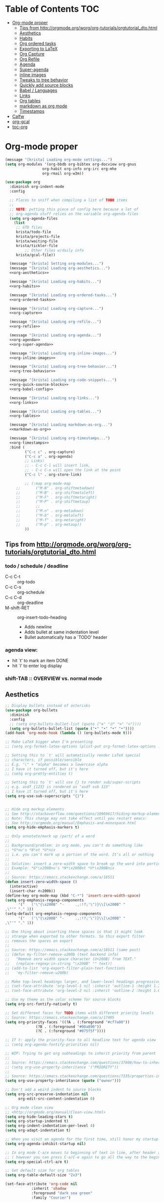 #+PROPERTY: header-args :tangle yes
* Table of Contents                                                     :TOC:
- [[#org-mode-proper][Org-mode proper]]
  - [[#tips-from-httporgmodeorgworgorg-tutorialsorgtutorial_dtohtml][Tips from http://orgmode.org/worg/org-tutorials/orgtutorial_dto.html]]
  - [[#aesthetics][Aesthetics]]
  - [[#habits][Habits]]
  - [[#org-ordered-tasks][Org ordered tasks]]
  - [[#exporting-to-latex][Exporting to LaTeX]]
  - [[#org-capture][Org Capture]]
  - [[#org-refile][Org Refile]]
  - [[#agenda][Agenda]]
  - [[#super-agenda][Super-agenda]]
  - [[#inline-images][inline images]]
  - [[#tweaks-to-tree-behavior][Tweaks to tree behavior]]
  - [[#quickly-add-source-blocks][Quickly add source blocks]]
  - [[#babel--languages][Babel / Languages]]
  - [[#links][Links]]
  - [[#org-tables][Org tables]]
  - [[#markdown-as-org-mode][markdown as org mode]]
  - [[#timestamps][Timestamps]]
- [[#calfw][Calfw]]
- [[#org-gcal][org-gcal]]
- [[#toc-org][toc-org]]

* Org-mode proper
#+BEGIN_SRC emacs-lisp :noweb tangle
(message "[krista] Loading org-mode settings...")
(setq org-modules '(org-bbdb org-bibtex org-docview org-gnus
			     org-habit org-info org-irc org-mhe
			     org-rmail org-w3m))

(use-package org
  :diminish org-indent-mode
  :config

  ;; Places to sniff when compiling a list of TODO items
  ;;
  ;; NOTE: putting this piece of config here because a lot of
  ;; org-agenda stuff relies on the variable org-agenda-files
  (setq org-agenda-files
	(list
	 ;; GTD files
	 krista/todo-file
	 krista/projects-file
	 krista/waiting-file
	 krista/tickler-file
         ;; Other files w/daily info
	 krista/gcal-file))

  (message "[krista] Setting org-modules...")
  (message "[krista] Loading org-aesthetics...")
  <<org-aesthetics>>

  (message "[krista] Loading org-habits...")
  <<org-habits>>

  (message "[krista] Loading org-ordered-tasks...")
  <<org-ordered-tasks>>

  (message "[krista] Loading org-capture...")
  <<org-capture>>

  (message "[krista] Loading org-refile...")
  <<org-refile>>

  (message "[krista] Loading org-agenda...")
  <<org-agenda>>
  <<org-super-agenda>>

  (message "[krista] Loading org-inline-images...")
  <<org-inline-images>>
  
  (message "[krista] Loading org-tree-behavior...")
  <<org-tree-behavior>>

  (message "[krista] Loading org-code-snippets...")
  <<org-quick-source-blocks>>
  <<org-babel-config>>

  (message "[krista] Loading org-links...")
  <<org-links>>

  (message "[krista] Loading org-tables...")
  <<org-tables>>

  (message "[krista] Loading markdown-as-org...")
  <<markdown-as-org>>

  (message "[krista] Loading org-timestamps...")
  <<org-timestamps>>
  :bind (
         ("C-c c" . org-capture)
         ("C-c a" . org-agenda)
         ;; Links!
         ;; - C-c C-l will insert link,
         ;; - C-c C-o will open the link at the point
         ("C-c l" . org-store-link)

         ;; (:map org-mode-map
	 ;;       ("M-N" . org-shiftmetadown)
	 ;;       ("M-B" . org-shiftmetaleft)
	 ;;       ("M-F" . org-shiftmetaright)
	 ;;       ("M-P" . org-shiftmetaup)
	 ;;       ;;
	 ;;       ("M-n" . org-metadown)
	 ;;       ("M-b" . org-metaleft)
	 ;;       ("M-f" . org-metaright)
	 ;;       ("M-p" . org-metaup))
         ))

#+END_SRC
** Tips from http://orgmode.org/worg/org-tutorials/orgtutorial_dto.html
*** todo / schedule / deadline
- C-c C-t :: org-todo
- C-c C-s :: org-schedule
- C-c C-d :: org-deadline
- M-shift-RET :: org-insert-todo-heading
                 - Adds newline
                 - Adds bullet at same indentation level
                 - Bullet automatically has a `TODO' header
*** agenda view:
- hit `t' to mark an item DONE
- hit `l' to enter log display
*** shift-TAB :: OVERVIEW vs. normal mode
** Aesthetics
#+BEGIN_SRC emacs-lisp :noweb-ref org-aesthetics :tangle no
;; Display bullets instead of asterisks
(use-package org-bullets
  :diminish
  :config
  ;; (setq org-bullets-bullet-list (quote ("⊕" "⦷" "⊜" "⊝"))))
  (setq org-bullets-bullet-list (quote ("•" "•" "•" "•"))))
(add-hook 'org-mode-hook (lambda () (org-bullets-mode t)))

;; Make LaTeX bigger when I'm presenting
;; (setq org-format-latex-options (plist-put org-format-latex-options :scale 4.0))

;; Setting this to `t' will automatically render LaTeX special
;; characters, if possible/sensible
;; E.g. "\" + "alpha" becomes a lowercase alpha
;; I have it turned off, but it's here
;; (setq org-pretty-entities t)

;; Setting this to `t' will use {} to render sub/super-scripts
;; e.g. asdf_{123} is rendered as "asdf sub 123"
;; I have it turned off, but it's here
(setq org-use-sub-superscripts "{}")


;; Hide org markup elements
;; See http://stackoverflow.com/questions/10969617/hiding-markup-elements-in-org-mode
;; Note: This change may not take effect until you restart emacs:
;; See http://orgmode.org/manual/Emphasis-and-monospace.html
(setq org-hide-emphasis-markers t)

;; Only annotate/mark up /part/ of a word
;;
;; Background/problem: in org mode, you can't do something like
;; *G*nu's *N*ot *U*nix
;; i.e. you can't mark up a portion of the word. It's all or nothing
;;
;; Solution: insert a zero-width space to break up the word into portions
;; Example: *G*\x200Bnu's *N*\x200Bot *U*\x200Bnix
;;
;; Source: https://emacs.stackexchange.com/a/18511
(defun insert-zero-width-space ()
  (interactive)
  (insert-char #x200b))
(define-key org-mode-map (kbd "C-*") 'insert-zero-width-space)
(setq org-emphasis-regexp-components
      '("   ('\"{\x200B" "-     .,:!?;'\")}\\[\x200B" "     
,\"'" "." 1))
(setq-default org-emphasis-regexp-components
      '("   ('\"{\x200B" "-     .,:!?;'\")}\\[\x200B" "     
,\"'" "." 1))

;; One thing about inserting these spaces is that it might look
;; strange when exported to other formats. So this export filter
;; removes the spaces on export
;;
;; Source: https://emacs.stackexchange.com/a/18511 (same post)
;; (defun my-filter-remove-u200b (text backend info)
;;   "Remove zero width space character (U+200B) from TEXT."
;;   (replace-regexp-in-string "\x200B" "" text))
;; (add-to-list 'org-export-filter-plain-text-functions
;; 	 'my-filter-remove-u200b)

;; Make top-level headings larger, and lower-level headings progressively smaller
;; (set-face-attribute 'org-level-1 nil :inherit 'outline-1 :height 1.2)
;; (set-face-attribute 'org-level-2 nil :inherit 'outline-2 :height 1.0)

;; Use my theme as the color scheme for source blocks
(setq org-src-fontify-natively t)

;; Set different faces for TODO items with different priority levels
;; Source: https://emacs.stackexchange.com/a/17405
(setq org-priority-faces '((?A . (:foreground "#cf7a00"))
			  (?B . (:foreground "#00a890"))
			  (?C . (:foreground "#075f5f"))))

;; If t: apply the priority-face to all headline text for agenda view
;; (setq org-agenda-fontify-priorities nil)

;; WIP: Trying to get org subheadings to inherit priority from parent
;;
;; Source: https://emacs.stackexchange.com/questions/37800/how-to-inherit-priority-in-org-mode?rq=1
;; (setq org-use-property-inheritance '("PRIORITY"))
;;
;; Source: https://emacs.stackexchange.com/questions/7335/properties-inheriting-in-org-doesnt-work
(setq org-use-property-inheritance (quote ("owner")))

;; Don't add a weird indent to source blocks
(setq org-src-preserve-indentation nil
      org-edit-src-content-indentation 0)

;; Org mode clean view
;; <http://orgmode.org/manual/Clean-view.html>
(setq org-hide-leading-stars t)
(setq org-startup-indented t)
(setq org-indent-indentation-per-level 4)
(setq org-adapt-indentation t)

;; When you visit an agenda for the first time, still honor my startup preferences
(setq org-agenda-inhibit-startup nil)

;; In org mode C-a/e moves to beginning of text in line, after header asterisks
;; ( however you can press C-a/C-e again to go all the way to the beginning/end)
(setq org-special-ctrl-a/e t)

;; Set default size for org tables
(setq org-table-default-size "2x3")

(set-face-attribute 'org-code nil
		    :inherit 'shadow
		    :foreground "dark sea green"
		    :family "Courier")

(set-face-attribute 'org-verbatim nil
		    :inherit 'shadow
		    :stipple nil
		    :foreground "AntiqueWhite4"
		    :family "Andale Mono")

;; SOURCE: Adapted from
;; https://github.com/jethrokuan/.emacs.d/blob/master/config.org#org-todo-keywords
;;
;; Semantics of each TODO keyword:
;; 
;; TODO:	An action that will have to be completed eventually, but maybe not yet
;; NEXT:	An action that can be completed at this very moment, in the correct context
;; DONE:	An item that is completed, and ready to be archived
;; WAITING:	An item that awaits input from an external party
;; BLOCKED:	An item which cannot be completed due to some circumstances
;; CANCELLED:	An item that was once considered,
(setq org-todo-keywords
      '((sequence "NEXT(n)" "TODO(t)" "PROJECT(p)" "BLOCKED(b)" "WAITING(w)" "|" "CANCELLED(c)" "DONE(d)")))
;; Org todo keyword faces
;; NOTE: see also: doom-themes-common.el, where org-todo, org-done are defined
(setq org-todo-keyword-faces
      '(("TODO" :foreground "#77A4DE")
	("NEXT" :foreground "#87BADE")
	("PROJECT" :foreground "#8A84B6")
	("BLOCKED" :foreground "#888a85")
	("WAITING" :foreground "#888a85")
	;; ("SOMEDAY" :foreground "#58615a")
	("DONE" :foreground "#075f5f" :strike-through "#075f5f")
	("CANCELLED" :foreground "#58615a" :strike-through "#58615a")))

;; Org "there's more under this headline/bullet!" ellipsis
;; ‣ ⁕ ↷ ↝ → ⇀ ⇢ ⇾ ⋱ 〉 ► ▻ ➝ ➛ ⟝ ⟶ ⫎ ⬎ ✳
(set-display-table-slot standard-display-table
			'selective-display (string-to-vector " ⬎"))


;; Source: https://www.reddit.com/r/orgmode/comments/3c4xdk/spacing_between_items_when_trees_are_folded/
(setq org-cycle-separator-lines 1)


;; Prettier time tracking
;; Config from https://www.youtube.com/watch?v=uVv49htxuS8
(setq org-clock-into-drawer "CLOCKING")
#+END_SRC
** Habits
#+BEGIN_SRC emacs-lisp :noweb-ref org-habits :tangle no
;; If non-nil: Don't pollute the agenda with repetitions of the habit
;; (I only want to see the habit printout on today's agenda entry!)
(setq org-habit-show-habits-only-for-today t)

;; NOTE: If using unicode/non-fixed-width glyphs for
;; org-habit-today-glyph and org-habit-completed-glyph, then the
;; "today" glyphs won't necessarily line up :(
(setq org-habit-today-glyph ?!)
(setq org-habit-completed-glyph ?x)

;; If non-nil: show all habits in the agenda, even if you're not
;; scheduled to do them today
(setq org-habit-show-all-today t)

;; If non-nil: if you do something late, show it as green (EVEN if you
;; did it later than you were supposed to)
(setq org-habit-show-done-always-green nil)

;; Move the org habits graphs over to the rhs of the screen 
;; NOTE: This is as far as I can move it without overflowing the
;; buffer when I have the agenda in half of the frame
;;
;; => If I make changes to org-habit-following/preceding-days, then I
;; should also change org-habit-graph-column
(setq org-habit-following-days 3)
(setq org-habit-preceding-days 21)
(setq org-habit-graph-column 63)
#+END_SRC
** Org ordered tasks
- Source: https://www.youtube.com/watch?v=9hxEEbUWJYA
- Note: Toggle :ORDERED: property with C-c C-x o
#+BEGIN_SRC emacs-lisp :noweb-ref org-ordered-tasks :tangle no
;; Automatically make a tag when you mark something as ordered
(setq track-ordered-property-with-tag t)

;; if t: Dim out blocked tasks when in the agenda view
(setq org-agenda-dim-blocked-tasks t)


;; If t: Don't let me mark dependent TODO items done until pre-reqs
;; are done
(setq org-enforce-todo-dependencies nil)
(setq org-enforce-todo-checkbox-dependencies t) ; Same for todo checkboxes

#+END_SRC
** Exporting to LaTeX
#+BEGIN_SRC emacs-lisp
;; Put newlines around my images, please!
;; http://emacs.stackexchange.com/questions/5363/centered-figures-in-org-mode-latex-export?rq=1
(advice-add 'org-latex--inline-image :around
            (lambda (orig link info)
              (concat
               "\\begin{center}"
               (funcall orig link info)
               "\\end{center}")))
#+END_SRC
** Org Capture
#+BEGIN_SRC emacs-lisp :noweb yes :noweb-ref org-capture :tangle no
;; Default file if a capture template doesn't specify otherwise
(setq org-default-notes-file krista/inbox-file)

;; The capture templates!
;;
;; Overview - Components of a capture template:
;; https://orgmode.org/manual/Template-elements.html#Template-elements
;;
;; A quick starter example:
;; https://orgmode.org/manual/Capture-templates.html#Capture-templates
;;
;; The gory details of what goes into an org-capture template:
;; http://orgmode.org/manual/Template-expansion.html#Template-expansion
(setq org-capture-templates
      '(

        ;; Prefix key. See https://lists.gnu.org/archive/html/emacs-orgmode/2015-10/msg00124.html
        ;; ("g" "(G)TD...")
        
        ;; The "%^g" = a prompt for tags
        ;; Source: https://stackoverflow.com/a/31688974
        ("t" "(t)ODO item" entry
         (file krista/todo-file)
         "* NEXT %i%? %^g\n")

        ("P" "Inactive (P)roject" entry
         (file krista/inactive-projects-file)
         "* PROJECT %i%?\n")

        ("p" "Active (p)roject" entry
         (file krista/projects-file)
         "* PROJECT %i%?\n")

        ("w" "(w)aiting list" entry
         (file krista/waiting-file)
         "* WAITING %i%?\n Date created: %U. Follow up on %^t\n")

        ("i" "(i)nbox" entry
         (file krista/inbox-file)
         "* %i%?\n")

        ("?" "Someday-maybe(?)" entry
         (file krista/someday-maybe-file)
         "* %i%?\n")

        ("T" "(T)ickler" entry
         (file krista/tickler-file)
         "* %i%?\n  Prompt on: %^t\n")

        ;; m prefix key
        ("m" "(m)edia...")

        ("mb" "(b)ooks" entry
         (file krista/books-file) "* %i%?\n")
        ("mm" "(m)usic" entry
         (file krista/music-file) "* %i%?\n")
        ("mM" "(M)ovies" entry
         (file krista/movies-file) "* %i%?\n")
        ("mr" "(r)eading" entry
         (file krista/reading-file) "* %i%?\n")
        ("mt" "(t)elevision" entry
         (file krista/tv-file) "* %i%?\n")
        ("mv" "(v)ideo games" entry
         (file krista/video-games-file) "* %i%?\n")

        ;; Note: this entry is coupled to my config for org-gcal.
        ("c" "(c)alendar" entry
         (file  "~/Dropbox/orgzly/gcal.org")
         "* %i%?\n\n%^T\n\n:PROPERTIES:\n\n:END:\n\n")
        
        ("Q" "(Q)uotes" entry
         (file+olp "~/core/lists/quotes.org" "quotes")
         "* %i%?\n")

        ("s" "(s)hopping" entry
         (file+olp krista/shopping-file "Shopping")
         "* %i%?\n")

        ;; Shortcut key for the capture menu:
        ("a"                            
         ;; Description for the capture menu:
         "(A)nnoy"                      
         ;; Type -- Is it a headline ("entry"), checkbox, etc?
         entry
         ;; Target destination -- file + heading(s):
         (file+olp krista/annoy-file "annoy" "refile")
         ;; Pre-formatting:
         ;; (Example: you can have the template automatically add the
         ;; date, or you can specify certain properties,etc.)
         "* %?\n%i\n")

        ))

;; If t: add a bookmark pointing to the last thing I captured
;; (setq org-capture-bookmark nil)
#+END_SRC
** Org Refile
#+BEGIN_SRC emacs-lisp :noweb-ref org-refile :tangle no
(setq org-refile-use-outline-path 'file)
(setq org-refile-allow-creating-parent-nodes (quote confirm)) ; allow refile to create parent tasks with confirmation

;; Options for org-refile. limiting level to 2 for performance reasons.
(setq org-refile-targets `((,(append org-agenda-files
				     krista/media-files
				     (list krista/someday-maybe-file
					   krista/annoy-file
                                         krista/random-ideas-file
                                         krista/shopping-file))
			    :maxlevel . 2)))
#+END_SRC
** Agenda
For reference: https://emacs.stackexchange.com/questions/4063/how-to-get-the-raw-data-for-an-org-mode-agenda-without-an-agenda-view/12563#12563
#+BEGIN_SRC emacs-lisp :noweb-ref org-agenda :tangle no
;; If non-nil: mousing over TODO items in org agenda => show TODO item in other buffer
(setq org-agenda-start-with-follow-mode nil)

;; Don't eat my timestamps! If I put them in the org-agenda-prefix-format, then I *WANT* them in the org-agenda-prefix-format!!!
(setq org-agenda-remove-times-when-in-prefix nil)

;; Show all agenda dates - even if they are empty
(setq org-agenda-show-all-dates t)

;; Start the week on Sunday
;; https://emacs.stackexchange.com/a/28913
(setq org-agenda-start-on-weekday 0)

;; Show the whole week (7 days)
(setq org-agenda-span 7)

;; Don't display items that are done
(setq org-agenda-skip-scheduled-if-done t)
(setq org-agenda-skip-deadline-if-done nil)

;; If a task is due soon, but I have it scheduled, skip the "DANGER, WILL ROBINSON! DEADLINE APPROACHING" reminder.
;; https://orgmode.org/manual/Deadlines-and-scheduling.html#Deadlines-and-scheduling
(setq org-agenda-skip-deadline-prewarning-if-scheduled t)

;; Don't display *all* future repetitions of an event when I'm in agenda view
;; Source: https://emacs.stackexchange.com/a/12618
;; In the future (Org 9.1), use this: (setq org-agenda-show-future-repeats nil)
(setq org-agenda-repeating-timestamp-show-all nil)

;; Documentation for this variable: https://orgmode.org/worg/doc.html
(setq org-agenda-sorting-strategy
      '((agenda habit-down priority-down tag-up effort-down todo-state-up time-up deadline-up scheduled-up)
        (todo   habit-down priority-down tag-up effort-down todo-state-up time-up deadline-up scheduled-up)))

;; Default effort estimates
(setq org-global-properties
      '(("Effort_ALL" . "0:05 0:15 0:30 1:00 1:30 2:00 4:00 6:00 8:00 0:00")))

;; Org Tags
;; --------
(setq org-agenda-use-tag-inheritance t)
(setq org-use-tag-inheritance t)

;; Docs for org-tag-alist and quick-selection: https://orgmode.org/manual/Setting-tags.html
(setq org-tag-alist
      '(("home" . ?h)
        ("laptop" . ?l)
        ("anywhere" . ?a)
        ("phone" . ?p)
        ("reading" . ?r)
        ("errand" . ?e)
        ("call" . ?c)
        ("email" . ?m)
        ("text" . ?t)))
;; Turn on quick-selection for tags
(setq org-fast-tag-selection-single-key t)

;; Align tags close to the right-hand side of the window
;; Source: https://lists.gnu.org/archive/html/emacs-orgmode/2010-12/msg00410.html
(add-hook 'org-finalize-agenda-hook 'place-agenda-tags)
(defun place-agenda-tags ()
  "Put the agenda tags by the right border of the agenda window."
  (setq org-agenda-tags-column (- 15 (window-width)))
  (org-agenda-align-tags))


;; Don't use a time grid in the agenda view
(setq org-agenda-use-time-grid nil)
;; Don't use a time grid anywhere else, either! (Time grid doesn't
;; disappear from agenda view unless timegrid is disabled everywhere.
;; Hrm.)
(setq org-agenda-time-grid
      '((daily today require-timed)
        (800 1000 1200 1400 1600 1800 2000)
        "" ""))

;; Make 'q' kill the org agenda buffer
(setq org-agenda-sticky nil)

;; Don't smush todo/agenda sections together when displaying both
(setq org-agenda-compact-blocks nil)

;; Add a separator between days of the week. This variable specifies
;; the separator character(s) to use as fill
(setq org-agenda-block-separator ?-)

;; If t: Don't necessarily build the agenda just because I'm opening
;; the Agenda Commands dispatch. (Note: this improves performance)
(setq org-agenda-inhibit-startup t)


;; Archiving TODO items
;; ---------------------

;; Put archived todo items in a separate folder, rather than littering
;; the current directory with hidden files
(setq org-archive-location "~/core/emacs-archives/%s-archive::")

;; Modified from: https://stackoverflow.com/a/27043756
;; I added an interactive option to specify the scope interactively
(defun org-archive-done-tasks ()
  (interactive)
  (let ((scopes '(("file" . 'file) ("tree" . 'tree) ("agenda" . 'agenda))))
    (org-map-entries (lambda ()
                       (org-archive-subtree)
                       (setq org-map-continue-from (outline-previous-heading)))
                     "/DONE|CANCELLED"
                     (cdr (assq (completing-read
                                 "Scope: " '(("file" 1) ("tree" 2) ("agenda" 3))
                                 nil t "")
                                scopes)))))

;; Source: https://github.com/aaronbieber/dotfiles/blob/master/configs/emacs.d/lisp/init-org.el
(defun air-org-skip-if-habit (&optional subtree)
  "Skip an agenda entry if it has a STYLE property equal to \"habit\".
Skip the current entry unless SUBTREE is not nil, in which case skip
the entire subtree."
  (let ((end (if subtree (save-excursion (org-end-of-subtree t))
               (save-excursion (progn (outline-next-heading) (1- (point)))))))
    (if (string= (org-entry-get nil "STYLE") "habit")
        end
      nil)))

(setq org-stuck-projects
      ;; Tag/todo keyword/property(s) identifying GTD Projects
      '("+PROJECT/-CANCELLED-DONE" 

	;; todo keyword(s) identifying GTD Next Actions
	("NEXT")

	;; tags identifying non-stuck projects.
	("shopping")

	;; An arbitrary regular expression matching non-stuck projects.
        ""))

;; Custom agenda commands
(setq org-agenda-custom-commands
      '(

	("a" "Show (a)genda & high priority todo items"
	 ((agenda ""
                  ((org-agenda-overriding-header "Agenda")))
	  (tags-todo "+PRIORITY=\"A\""
                     ((org-agenda-overriding-header "High priority todo items")))
	  ))

	("n" "Show both agenda & todo items"
	 ((agenda ""
                  ((org-agenda-overriding-header "Agenda")))
	  (todo ""
                ((org-agenda-overriding-header "Global todo list")))
	  ))

        ("g" "(g)roup actionable items by context"
	 ((tags-todo "home/NEXT"
		     ((org-agenda-overriding-header "Home")))
          (tags-todo "laptop/NEXT"
		     ((org-agenda-overriding-header "Laptop")))
          (tags-todo "anywhere/NEXT"
		     ((org-agenda-overriding-header "Anywhere")))
          (tags-todo "phone/NEXT"
		     ((org-agenda-overriding-header "Phone")))
          (tags-todo "reading/NEXT"
		     ((org-agenda-overriding-header "Reading")))
          (tags-todo "errand/NEXT"
		     ((org-agenda-overriding-header "Errand")))
          (tags-todo "call/NEXT"
		     ((org-agenda-overriding-header "Call")))
          (tags-todo "text/NEXT" 
		     ((org-agenda-overriding-header "Text")))
          (tags-todo "1password/NEXT" 
		     ((org-agenda-overriding-header "1Password")))
	  ))

        ;; Commands to only display one GTD context
        ("c" . "Select GTD (c)ontext...")
        ("ch" "(h)ome" tags-todo "home/NEXT" nil)
        ("cl" "(l)aptop" tags-todo "laptop/NEXT" nil)
        ("ca" "(a)nywhere" tags-todo "anywhere/NEXT" nil)
        ("cp" "(p)hone" tags-todo "phone/NEXT" nil)
        ("cr" "(r)eading" tags-todo "reading/NEXT" nil)
        ("ce" "(e)rrand" tags-todo "errand/NEXT" nil)
        ("cc" "(c)all" tags-todo "call/NEXT" nil)
        ("ct" "(t)ext" tags-todo "text/NEXT" nil)
        ("c1" "(1)Password" tags-todo "1password/NEXT" nil)

        ;; Source: modified from
        ;; https://github.com/jethrokuan/.emacs.d/blob/master/config.org#stage-3-reviewing
        ("r" "GTD Weekly (r)eview"
         (
	  (agenda ""
                  ((org-agenda-overriding-header "Agenda")))
	  (tags-todo "+PRIORITY=\"A\""
		     ((org-agenda-overriding-header "High priority todo items")))
          (todo ""
                ((org-agenda-overriding-header "To Refile")
                 (org-agenda-files (list krista/inbox-file))))
          (todo "PROJECT"
                ((org-agenda-overriding-header "List of Projects")
		 (org-agenda-files (list krista/projects-file))))
          (todo "NEXT" 
                ((org-agenda-overriding-header "Next (Ready to do)")))
          (todo "TODO"
                ((org-agenda-overriding-header "Todo queue (i.e. not ready to do yet)")
                 (org-agenda-files (list krista/todo-file krista/projects-file))
                 (org-agenda-skip-function '(org-agenda-skip-entry-if 'deadline
                                                                      'scheduled))))
          (todo "BLOCKED"
                ((org-agenda-overriding-header "Blocked")))
          (todo "WAITING"
                ((org-agenda-overriding-header "Waiting for input")))
          (todo "PROJECT"
                ((org-agenda-overriding-header "Someday-maybe")
                 (org-agenda-files (list krista/someday-maybe-file))))
          ))

        ;; NOTE: I only want to see the names of projects, and then
        ;; use follow mode to review the nitty-gritty details.
        ("?" "Someday-maybe(?)" todo "PROJECT"
         ((org-agenda-files `(,krista/someday-maybe-file))
          (org-agenda-start-with-follow-mode t)))

        ("i" "(i)nbox" todo ""
         ((org-agenda-files `(,krista/inbox-file))))

        ))
#+END_SRC
** Super-agenda
- https://github.com/alphapapa/org-super-agenda 
- Note: I love this package / it makes it wayyyy easier to define
  custom agenda commands that actually look good. However, I want to
  get the rest of my GTD workflow a bit more stable before I re-enable
  super-agenda
*** config itself
#+BEGIN_EXAMPLE 
#+BEGIN_SRC emacs-lisp :noweb-ref org-super-agenda :tangle no
(use-package org-super-agenda 
  :config
  (org-super-agenda-mode)
  (setq org-super-agenda-fontify-whole-header-line t)

  (setq org-super-agenda-groups
  '((:name "Scheduled today"
		 :time-grid t
		 :scheduled today)
	  (:name "Due today"
		 :time-grid t
           :deadline today)
	  (:name "Due soon"
		 :deadline future)
	  (:name "Overdue"
		 :deadline past)
	  (:name "Backlog"
		 :scheduled past)
	  (:name "Blocked/Waiting"
		 :todo "WAITING"
		 :order 98)
	  (:name "Back-burner"
		 :todo ("MAYBE")
		 :order 100)))

  ;; Source: https://stackoverflow.com/a/35905794
  (setq org-agenda-prefix-format 
	'((todo . "  %-14t%-32b")
	  (agenda . " %14t %12c %-15(concat \"[\" (org-format-outline-path (list (nth 0 (org-get-outline-path)))) \"]\") "))))
#+END_SRC
#+END_EXAMPLE
** inline images
#+BEGIN_SRC emacs-lisp :noweb-ref org-inline-images :tangle no
;; Let me resize them plz!
(setq org-image-actual-width '(500))
;; => if there is a #+ATTR.*: width="200", resize to 200,
;;     otherwise resize to 500 pixels wide
;; link credit: http://lists.gnu.org/archive/html/emacs-orgmode/2012-08/msg01388.html

;; By default, *do* display inline images
(setq org-startup-with-inline-images t)

;; TODO set this up
;; (use-package org-download)
#+END_SRC
** Tweaks to tree behavior
Use shift+meta-<right>, to get lateral shifts (demotion/promotion) that apply to the whole subtree!
#+BEGIN_SRC emacs-lisp :noweb-ref org-tree-behavior :tangle no
;; Source: Spruce Bondera
(defun krista/org-cycle-current-subtree ()
  (interactive)
  (let ((old-tab-style org-cycle-emulate-tab))
    (setq org-cycle-emulate-tab nil)
    (org-cycle)
    (setq org-cycle-emulate-tab old-tab-style)))
(bind-key "C-<tab>" #'krista/org-cycle-current-subtree)
#+END_SRC
** Quickly add source blocks
Example: Start a new elisp block in org mode by typing <el and then pressing TAB
#+BEGIN_SRC emacs-lisp :noweb-ref org-quick-source-blocks :tangle no
(add-to-list 'org-structure-template-alist
             '("el" "#+BEGIN_SRC emacs-lisp\n?\n#+END_SRC" ""))
(add-to-list 'org-structure-template-alist
             '("c" "#+BEGIN_SRC C\n?\n#+END_SRC" ""))
(add-to-list 'org-structure-template-alist
             '("cs" "#+BEGIN_SRC csharp\n?\n#+END_SRC" ""))
(add-to-list 'org-structure-template-alist
             '("txt" "#+BEGIN_SRC txt\n?\n#+END_SRC" ""))
(add-to-list 'org-structure-template-alist
             '("css" "#+BEGIN_SRC css\n?\n#+END_SRC" ""))
(add-to-list 'org-structure-template-alist
             '("cpp" "#+BEGIN_SRC C++\n?\n#+END_SRC" ""))
(add-to-list 'org-structure-template-alist
             '("p" "#+BEGIN_SRC python\n?\n#+END_SRC" ""))
;; "Example" block for plaintext
(add-to-list 'org-structure-template-alist
             '("ex" "#+BEGIN_EXAMPLE \n?\n#+END_EXAMPLE" ""))
#+END_SRC
** Babel / Languages
#+BEGIN_SRC emacs-lisp :noweb-ref org-babel-config :tangle no
(org-babel-do-load-languages
 'org-babel-load-languages
 '((latex . t)
   (python . t)
   (emacs-lisp . t)
   (C . t)
   (lisp . t)))
#+END_SRC
** Links
Org link workflow:
1. save link to current location with C-c l
2. move to spot where I'd like to insert the link
3. C-c C-o to insert link
4. (TODO! Fix this annoyance:) delete the default string, because I
   basically never use the file path as the link description
5. type in my own description
6. carry on with my life
#+BEGIN_SRC emacs-lisp :noweb-ref org-links :tangle no
(defun org-link-describe (link desc)
  (if (file-exists-p link)
      desc
    (read-string "Description: " nil)))
(setf org-make-link-description-function #'org-link-describe)

;; Make it so you can follow links with RET
;; Source: https://orgmode.org/manual/Handling-links.html#Handling-links
(setq org-return-follows-link t)


;; Note: I like to be able to link to specific emails. This is
;; possible on macOS by copying the unique ID in an email (e.g.
;; <20180701182008.1.72CDCB49D189BF41@japan-rail-pass.com>⁩) and then
;; creating a link string like
;; message://<20180701182008.1.72CDCB49D189BF41@japan-rail-pass.com>⁩
;; See also: https://hints.macworld.com/article.php?story=20071118154803739
;;
;; I have set up my web browser to respect these links (i.e.
;; automatically open such links using the macOS Mail app). However,
;; emacs does not do such a good job of interpreting these links -- it
;; attempts to treat the link text as a reference to some headline in
;; the org doc. Not what I want!
;; 
;; This config tells emacs to open `message://` links in the macOS mail app
;;(setq org-file-apps
;;      '((auto-mode . emacs)
;;        ("message://" . "open -a Mail %s")))

;; Config: open `mailto` links in macOS Mail
;; (add-to-list 'org-link-abbrev-alist 
;;     '("email" . "message://%s"))

(defun insert-email-url ()
  "Ask for message id, insert a macOS email url"
  (interactive)
  (save-excursion
    (insert
     (concat "[[shell:open\%20-a\%20Mail\%20\"message://"
	     (read-string "Message ID (e.g. <2018070...118F41@gmail.com>⁩):")
	     "%E2%81%A9\""
	     "]["
	     (read-string "Description:")
	     "]]"))))
#+END_SRC
** Org tables
Source: https://emacs.stackexchange.com/a/30871
#+BEGIN_SRC emacs-lisp :noweb-ref org-tables :tangle no
(defun org-table-wrap-to-width (width) 
  "Wrap current column to WIDTH."
  (interactive (list (read-number "Enter column width: ")))
  (org-table-check-inside-data-field)
  (org-table-align)

  (let (cline (ccol (org-table-current-column)) new-row-count (more t))
    (org-table-goto-line 1)
    (org-table-goto-column ccol)

    (while more
      (setq cline (org-table-current-line))

      ;; Cut current field
      (org-table-copy-region (point) (point) 'cut)

      ;; Justify for width
      (setq org-table-clip 
            (mapcar 'list (org-wrap (caar org-table-clip) width nil)))

      ;; Add new lines and fill
      (setq new-row-count (1- (length org-table-clip)))
      (if (> new-row-count 0)
          (org-table-insert-n-row-below new-row-count)) 
      (org-table-goto-line cline)
      (org-table-goto-column ccol)
      (org-table-paste-rectangle)
      (org-table-goto-line (+ cline new-row-count))

      ;; Move to next line
      (setq more (org-table-goto-line (+ cline new-row-count 1)))
      (org-table-goto-column ccol))

    (org-table-goto-line 1)
    (org-table-goto-column ccol)))

;; ;; Default cell width
;; (setq org-cell-fill-column 50)

;; ;; Define a dwim, so the regular binding for M-q still works when I'm not in an
;; ;; org-table data field
;; (defun org-table-fill-dwim
;;     (if (org-table-check-inside-data-field)
;;         (org-table-wrap-to-width)
;;       (fill-paragraph)))

;; (add-hook 'org-mode-hook
;;           (lambda () (bind-key "M-q" #'org-table-fill-dwim)))

(defun org-table-insert-n-row-below (n)
  "Insert N new lines below the current."
  (let* ((line (buffer-substring (point-at-bol) (point-at-eol)))
         (new (org-table-clean-line line)))
    ;; Fix the first field if necessary
    (if (string-match "^[ \t]*| *[#$] *|" line)
        (setq new (replace-match (match-string 0 line) t t new)))
    (beginning-of-line 2)
    (setq new
      (apply 'concat (make-list n (concat new "\n"))))
    (let (org-table-may-need-update) (insert-before-markers new))  ;;; remove? 
    (beginning-of-line 0)
    (re-search-forward "| ?" (point-at-eol) t)
    (and (or org-table-may-need-update org-table-overlay-coordinates) ;;; remove? 
         (org-table-align))
    (org-table-fix-formulas "@" nil (1- (org-table-current-dline)) n)))

;; (global-set-key (kbd "C-c M-q") org-table-))
#+END_SRC
** markdown as org mode
Remark: this requires config
Credit: the fabulous Spruce Bondera
#+BEGIN_SRC emacs-lisp :noweb-ref markdown-as-org :tangle no
(defun spruce/edit-markdown-as-org ()
  (interactive)
  (save-buffer)
  (let* ((filename (buffer-file-name))
         (org-buffer-name (concat (file-name-base filename) ".org"))
         (org-buffer (generate-new-buffer org-buffer-name)))
    (shell-command (format "pandoc %s -f markdown -t org" filename)
                   org-buffer)
    (with-current-buffer org-buffer
      (org-mode))))
#+END_SRC
** Timestamps
#+BEGIN_SRC emacs-lisp :noweb-ref org-timestamps :tangle no
;; Customize dates
;; ----------------
  ;; Use am/pm instead of 24-hour time!
  ;; Source: http://dept.stat.lsa.umich.edu/~jerrick/org_agenda_calendar.html
  (setq org-agenda-timegrid-use-ampm t)
  (setq-default org-display-custom-times t)

  (setq org-time-stamp-custom-formats
        ;; What this string does:
        ;; [a = abbreviated day of week] [b = abbreviated month] [e = day of month] [Y = 4-digit year]
        '("<%a %b %e %Y>"
          ;;
          ;; ^^ + [l = hour (1-12)]:[M = minute] [a = am/pm]
          . "<%a %b %e %Y %l:%M%p>"))

  ;; TODO: see this for custom time formats
  ;; https://orgmode.org/manual/Custom-time-format.html#Custom-time-format

  ;; Org timestamp DWIM
  ;; Source: https://emacs.stackexchange.com/a/3320
  (defvar time-range-with-pm-suffix '("1:00" . "6:59"))
  (defun org-analyze-date-dwim (original-fun ans org-def org-defdecode)
    (let* ((time (funcall original-fun ans org-def org-defdecode))
           (minute (nth 1 time))
           (hour (nth 2 time))
           (minutes (+ minute (* 60 hour)))
           s)
      (when (and (< hour 12)
                 (not (string-match "am" ans))
                 (>= minutes (org-duration-to-minutes (car time-range-with-pm-suffix)))
                 (<= minutes (org-duration-to-minutes (cdr time-range-with-pm-suffix))))
        (setf (nth 2 time) (+ hour 12))
        (when (boundp 'org-end-time-was-given)
          (setq s org-end-time-was-given)
          (if (and s (string-match "^\\([0-9]+\\)\\(:[0-9]+\\)$" s))
              (setq org-end-time-was-given
                    (concat (number-to-string (+ 12 (string-to-number (match-string 1 s))))
                            (match-string 2 s))))))
      time))
  (advice-add 'org-read-date-analyze :around #'org-analyze-date-dwim)


  ;; Don't penalize me for accidentally typing too much!
  ;; Source: https://emacs.stackexchange.com/a/2591
  (defvar parse-time-weekdays-longer
    '(("sunday" . 0)
      ("monday" . 1)
      ("tuesday" . 2)
      ("wednesday" . 3)
      ("thursday" . 4)
      ("friday" . 5)
      ("saturday" . 6)))
  (defvar parse-time-months-longer
    '(("janu" . 1) ("dece" . 12)))
  (eval-after-load 'parse-time
    '(progn
       (setq parse-time-weekdays (nconc parse-time-weekdays
                                        parse-time-weekdays-longer))
       (setq parse-time-months (nconc parse-time-months
                                      parse-time-months-longer))))
#+END_SRC
* Calfw
CAL-endar F-rameW-ork
#+BEGIN_SRC emacs-lisp
(use-package calfw
  :defer t
  :config 

  (use-package calfw-org
    :config
    (setq cfw:org-overwrite-default-keybinding t)
    (bind-key "H-c" #'cfw:open-org-calendar))

  ;; Unicode characters
  ;; (setq cfw:fchar-junction ?╋
  ;;       cfw:fchar-vertical-line ?┃
  ;;       cfw:fchar-horizontal-line ?━
  ;;       cfw:fchar-left-junction ?┣
  ;;       cfw:fchar-right-junction ?┫
  ;;       cfw:fchar-top-junction ?┯
  ;;       cfw:fchar-top-left-corner ?┏
  ;;       cfw:fchar-top-right-corner ?┓)
  (setq cfw:fchar-junction ?╬
        cfw:fchar-vertical-line ?║
        cfw:fchar-horizontal-line ?═
        cfw:fchar-left-junction ?╠
        cfw:fchar-right-junction ?╣
        cfw:fchar-top-junction ?╦
        cfw:fchar-top-left-corner ?╔
        cfw:fchar-top-right-corner ?╗)

  (setq cfw:render-line-breaker 'cfw:render-line-breaker-none))

#+END_SRC
* org-gcal
- https://github.com/myuhe/org-gcal.el
- http://cestlaz.github.io/posts/using-emacs-26-gcal/
- note regarding synchronization issues:
  - https://github.com/myuhe/org-gcal.el/issues/82
  - tl;dr
    #+BEGIN_EXAMPLE 
    # In the shell
    rm -rf ~/.emacs.d/org-gcal/.org-gcal-token

    # In emacs, eval this:
    (org-gcal-request-token)
    #+END_EXAMPLE
#+BEGIN_SRC emacs-lisp
(use-package org-gcal
  :defer t
  :ensure t
  :config
  (setq org-gcal-file-alist (list (cons "victorsenkrista@gmail.com" krista/gcal-file)))
  (defun krista/org-gcal-pull ()
    "Do both a `gcal-fetch' and a `gcal-sync' (akin to git `merge')."
    (interactive)
    (org-gcal-fetch)
    (org-gcal-sync)))

;; Sync org-gcal when loading agenda mode
;; (add-hook 'org-agenda-mode-hook (lambda () (org-gcal-sync) ))
;; Sync org-gcal after capturing. This is handy for recording events
;; in org mode via capture, although I'm not using it at this time
;; (add-hook 'org-capture-after-finalize-hook (lambda () (org-gcal-sync) ))
#+END_SRC
* toc-org
#+BEGIN_SRC emacs-lisp
(use-package toc-org)
(if (require 'toc-org nil t)
    (add-hook 'org-mode-hook 'toc-org-enable)
  (warn "toc-org not found"))
#+END_SRC
